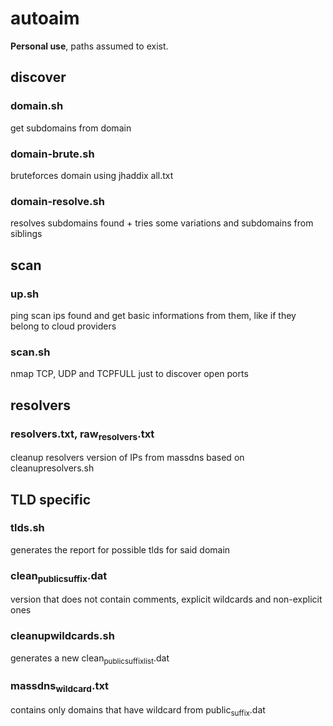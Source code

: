 * autoaim

*Personal use*, paths assumed to exist.

** discover
*** domain.sh
get subdomains from domain
*** domain-brute.sh
bruteforces domain using jhaddix all.txt
*** domain-resolve.sh
resolves subdomains found + tries some variations and subdomains from siblings

** scan
*** up.sh
ping scan ips found and get basic informations from them, like if they belong to cloud providers
*** scan.sh
nmap TCP, UDP and TCPFULL just to discover open ports

** resolvers
*** resolvers.txt, raw_resolvers.txt
cleanup resolvers version of IPs from massdns based on cleanupresolvers.sh

** TLD specific
*** tlds.sh
generates the report for possible tlds for said domain
*** clean_public_suffix.dat
version that does not contain comments, explicit wildcards and non-explicit ones
*** cleanupwildcards.sh
generates a new clean_public_suffix_list.dat
*** massdns_wildcard.txt
contains only domains that have wildcard from public_suffix.dat
